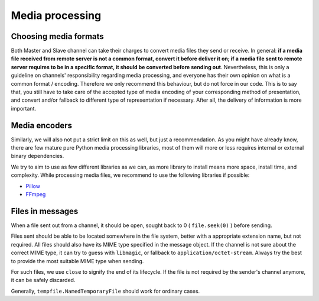 Media processing
================

Choosing media formats
----------------------

Both Master and Slave channel can take their charges
to convert media files they send or receive. In general:
**if a media file received from remote server is not a
common format, convert it before deliver it on; if a
media file sent to remote server requires to be in a
specific format, it should be converted before sending
out**. Nevertheless, this is only a guideline on
channels' responsibility regarding media processing,
and everyone has their own opinion on what is a common
format / encoding. Therefore we only recommend this
behaviour, but do not force in our code. This is to
say that, you still have to take care of the accepted
type of media encoding of your corresponding method of
presentation, and convert and/or fallback to different
type of representation if necessary. After all, the
delivery of information is more important.

Media encoders
--------------

Similarly, we will also not put a strict limit on this
as well, but just a recommendation. As you might have
already know, there are few mature pure Python media
processing libraries, most of them will more or less
requires internal or external binary dependencies.

We try to aim to use as few different libraries as we
can, as more library to install means more space,
install time, and complexity. While processing media
files, we recommend to use the following libraries
if possible:

- Pillow_
- FFmpeg_

.. _Pillow: https://pillow.readthedocs.io/en/stable/
.. _FFmpeg: shttps://www.ffmpeg.org/

Files in messages
-----------------

When a file sent out from a channel, it should be open,
sought back to 0 ( ``file.seek(0)`` ) before sending.

Files sent should be able to be located somewhere in
the file system, better with a appropriate extension
name, but not required. All files should also have its
MIME type specified in the message object. If the channel
is not sure about the correct MIME type, it can try to
guess with ``libmagic``, or fallback to ``application/octet-stream``.
Always try the best to provide the most suitable MIME
type when sending.

For such files, we use ``close`` to signify the end of its
lifecycle. If the file is not required by the sender's
channel anymore, it can be safely discarded.

Generally, ``tempfile.NamedTemporaryFile`` should work
for ordinary cases.
